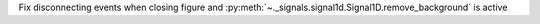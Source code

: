 Fix disconnecting events when closing figure and :py:meth:`~._signals.signal1d.Signal1D.remove_background` is active
